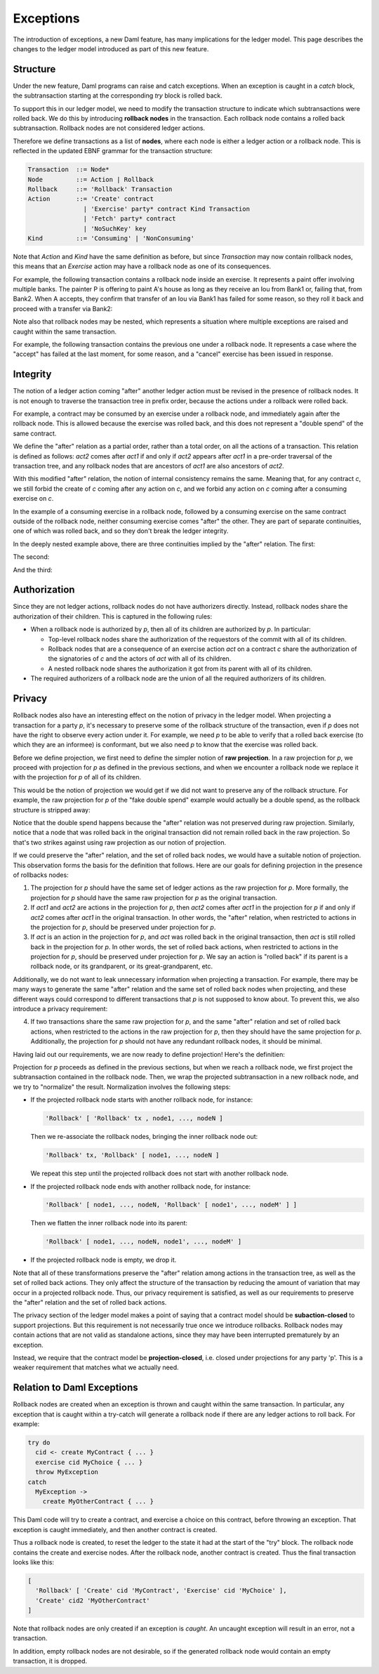 .. Copyright (c) 2021 Digital Asset (Switzerland) GmbH and/or its affiliates. All rights reserved.
.. SPDX-License-Identifier: Apache-2.0

.. _da-model-exceptions:

Exceptions
----------

The introduction of exceptions, a new Daml feature, has many implications
for the ledger model. This page describes the changes to the ledger model
introduced as part of this new feature.

..
   SF: Once the dust settles on exceptions, these changes should be
   incorporated into the rest of the ledger model.

Structure
+++++++++

Under the new feature, Daml programs can raise and catch exceptions.
When an exception is caught in a `catch` block, the subtransaction
starting at the corresponding `try` block is rolled back.

To support this in our ledger model, we need to modify the transaction
structure to indicate which subtransactions were rolled back. We do this
by introducing **rollback nodes** in the transaction. Each rollback node
contains a rolled back subtransaction. Rollback nodes are not considered
ledger actions.

Therefore we define transactions as a list of **nodes**, where
each node is either a ledger action or a rollback node. This is reflected
in the updated EBNF grammar for the transaction structure:

.. code-block:: none

   Transaction  ::= Node*
   Node         ::= Action | Rollback
   Rollback     ::= 'Rollback' Transaction
   Action       ::= 'Create' contract
                  | 'Exercise' party* contract Kind Transaction
                  | 'Fetch' party* contract
                  | 'NoSuchKey' key
   Kind         ::= 'Consuming' | 'NonConsuming'

Note that `Action` and `Kind` have the same definition as before, but
since `Transaction` may now contain rollback nodes, this means that an
`Exercise` action may have a rollback node as one of its consequences.

For example, the following transaction contains a rollback node inside
an exercise. It represents a paint offer involving multiple banks.
The painter P is offering to paint A's house as long as they receive
an Iou from Bank1 or, failing that, from Bank2. When A accepts, they
confirm that transfer of an Iou via Bank1 has failed for some reason,
so they roll it back and proceed with a transfer via Bank2:

.. https://lucid.app/lucidchart/fb34c83b-8db7-4063-83f1-38e796225fe4/edit
.. image:: ./images/exception-structure-example.svg
   :align: center
   :width: 80%

Note also that rollback nodes may be nested, which represents a situation
where multiple exceptions are raised and caught within the same transaction.

For example, the following transaction contains the previous one under a
rollback node. It represents a case where the "accept" has failed at the last
moment, for some reason, and a "cancel" exercise has been issued in response.

.. https://lucid.app/lucidchart/8f18f7be-89b8-42f9-93a2-b995a5030a9e/edit
.. image:: ./images/exception-structure-example-nested.svg
   :align: center
   :width: 80%

Integrity
+++++++++

The notion of a ledger action coming "after" another ledger action must
be revised in the presence of rollback nodes. It is not enough to traverse
the transaction tree in prefix order, because the actions under a rollback
were rolled back.

For example, a contract may be consumed by an exercise under a rollback node,
and immediately again after the rollback node. This is allowed because the
exercise was rolled back, and this does not represent a "double spend" of
the same contract.

We define the "after" relation as a partial order, rather than a total order,
on all the actions of a transaction. This relation is defined as follows:
`act2` comes after `act1` if and only if `act2` appears after `act1` in a
pre-order traversal of the transaction tree, and any rollback nodes that
are ancestors of `act1` are also ancestors of `act2`.

With this modified "after" relation, the notion of internal consistency
remains the same. Meaning that, for any contract `c`, we still forbid the
create of `c` coming after any action on `c`, and we forbid any action on
`c` coming after a consuming exercise on `c`.

In the example of a consuming exercise in a rollback node, followed by a
consuming exercise on the same contract outside of the rollback node,
neither consuming exercise comes "after" the other. They are part of
separate continuities, one of which was rolled back, and so they don't
break the ledger integrity.

In the deeply nested example above, there are three continuities implied
by the "after" relation. The first:

.. image:: ./images/exception-integrity-continuity-1.svg
   :align: center
   :width: 80%

The second:

.. https://lucid.app/lucidchart/f1f92199-ae41-4de2-b1bf-0925d3ab89c9/edit
.. image:: ./images/exception-integrity-continuity-2.svg
   :align: center
   :width: 80%

And the third:

.. https://lucid.app/lucidchart/77d97798-8651-41dc-bb8b-abecf05f81bb/edit
.. image:: ./images/exception-integrity-continuity-3.svg
   :align: center
   :width: 80%


Authorization
+++++++++++++

Since they are not ledger actions, rollback nodes do not have authorizers
directly. Instead, rollback nodes share the authorization of their children.
This is captured in the following rules:

- When a rollback node is authorized by `p`, then all of its children are
  authorized by `p`. In particular:

  - Top-level rollback nodes share the authorization of the requestors of
    the commit with all of its children.

  - Rollback nodes that are a consequence of an exercise action `act` on a
    contract `c` share the authorization of the signatories of `c` and the
    actors of `act` with all of its children.

  - A nested rollback node shares the authorization it got from its parent
    with all of its children.

- The required authorizers of a rollback node are the union of all
  the required authorizers of its children.

Privacy
+++++++

Rollback nodes also have an interesting effect on the notion of privacy in
the ledger model. When projecting a transaction for a party `p`, it's
necessary to preserve some of the rollback structure of the transaction,
even if `p` does not have the right to observe every action under it. For
example, we need `p` to be able to verify that a rolled back exercise
(to which they are an informee) is conformant, but we also need `p` to
know that the exercise was rolled back.

Before we define projection, we first need to define the simpler notion of
**raw projection**. In a raw projection for `p`, we proceed with projection
for `p` as defined in the previous sections, and when we encounter a rollback
node we replace it with the projection for `p` of all of its children.

This would be the notion of projection we would get if we did not want to
preserve any of the rollback structure. For example, the raw projection for
`p` of the "fake double spend" example would actually be a double spend, as
the rollback structure is stripped away:

..
  TODO: Add a diagram of a double spend via raw projection.

Notice that the double spend happens because the "after" relation was not
preserved during raw projection. Similarly, notice that a node that was
rolled back in the original transaction did not remain rolled back in
the raw projection. So that's two strikes against using raw projection
as our notion of projection.

If we could preserve the "after" relation, and the set of rolled back
nodes, we would have a suitable notion of projection. This observation
forms the basis for the definition that follows. Here are our goals for
defining projection in the presence of rollbacks nodes:

1. The projection for `p` should have the same set of ledger actions as the
   raw projection for `p`. More formally, the projection for `p` should
   have the same raw projection for `p` as the original transaction.

2. If `act1` and `act2` are actions in the projection for `p`, then
   `act2` comes after `act1` in the projection for `p` if and only if
   `act2` comes after `act1` in the original transaction. In other words,
   the "after" relation, when restricted to actions in the projection
   for `p`, should be preserved under projection for `p`.

3. If `act` is an action in the projection for `p`, and `act` was rolled
   back in the original transaction, then `act` is still rolled back
   in the projection for `p`. In other words, the set of rolled back
   actions, when restricted to actions in the projection for `p`, should
   be preserved under projection for `p`. We say an action is "rolled back"
   if its parent is a rollback node, or its grandparent, or its
   great-grandparent, etc.

Additionally, we do not want to leak unnecessary information when projecting
a transaction. For example, there may be many ways to generate the same
"after" relation and the same set of rolled back nodes when projecting, and
these different ways could correspond to different transactions that `p` is
not supposed to know about. To prevent this, we also introduce a privacy
requirement:

4. If two transactions share the same raw projection for `p`, and the same
   "after" relation and set of rolled back actions, when restricted to the
   actions in the raw projection for `p`, then they should have the same
   projection for `p`. Additionally, the projection for `p` should not have
   any redundant rollback nodes, it should be minimal.

Having laid out our requirements, we are now ready to define projection!
Here's the definitien:

Projection for `p` proceeds as defined in the previous sections, but when
we reach a rollback node, we first project the subtransaction contained
in the rollback node. Then, we wrap the projected subtransaction in a new
rollback node, and we try to "normalize" the result. Normalization involves
the following steps:

- If the projected rollback node starts with another rollback node, for instance:

  .. code-block:: none

    'Rollback' [ 'Rollback' tx , node1, ..., nodeN ]

  Then we re-associate the rollback nodes, bringing the inner rollback node out:

  .. code-block:: none

    'Rollback' tx, 'Rollback' [ node1, ..., nodeN ]

  We repeat this step until the projected rollback does not start with another
  rollback node.

- If the projected rollback node ends with another rollback node, for instance:

  .. code-block:: none

    'Rollback' [ node1, ..., nodeN, 'Rollback' [ node1', ..., nodeM' ] ]

  Then we flatten the inner rollback node into its parent:

  .. code-block:: none

    'Rollback' [ node1, ..., nodeN, node1', ..., nodeM' ]

- If the projected rollback node is empty, we drop it.

Note that all of these transformations preserve the "after" relation among
actions in the transaction tree, as well as the set of rolled back actions.
They only affect the structure of the transaction by reducing the amount of
variation that may occur in a projected rollback node. Thus, our privacy
requirement is satisfied, as well as our requirements to preserve the
"after" relation and the set of rolled back actions.

The privacy section of the ledger model makes a point of saying that a
contract model should be **subaction-closed** to support projections. But
this requirement is not necessarily true once we introduce rollbacks.
Rollback nodes may contain actions that are not valid as standalone actions,
since they may have been interrupted prematurely by an exception.

Instead, we require that the contract model be **projection-closed**, i.e.
closed under projections for any party 'p'. This is a weaker requirement
that matches what we actually need.

Relation to Daml Exceptions
+++++++++++++++++++++++++++

Rollback nodes are created when an exception is thrown and caught within
the same transaction. In particular, any exception that is caught within
a try-catch will generate a rollback node if there are any ledger actions
to roll back. For example:

.. code-block:: daml

   try do
     cid <- create MyContract { ... }
     exercise cid MyChoice { ... }
     throw MyException
   catch
     MyException ->
       create MyOtherContract { ... }

This Daml code will try to create a contract, and exercise a choice on this
contract, before throwing an exception. That exception is caught immediately,
and then another contract is created.

Thus a rollback node is created, to reset the ledger to the state it had
at the start of the "try" block. The rollback node contains the create and
exercise nodes. After the rollback node, another contract is created.
Thus the final transaction looks like this:

.. code-block:: none

   [
     'Rollback' [ 'Create' cid 'MyContract', 'Exercise' cid 'MyChoice' ],
     'Create' cid2 'MyOtherContract'
   ]

..
   TODO: Add diagram here instead.

Note that rollback nodes are only created if an exception is *caught*. An
uncaught exception will result in an error, not a transaction.

In addition, empty rollback nodes are not desirable, so if the generated
rollback node would contain an empty transaction, it is dropped.
